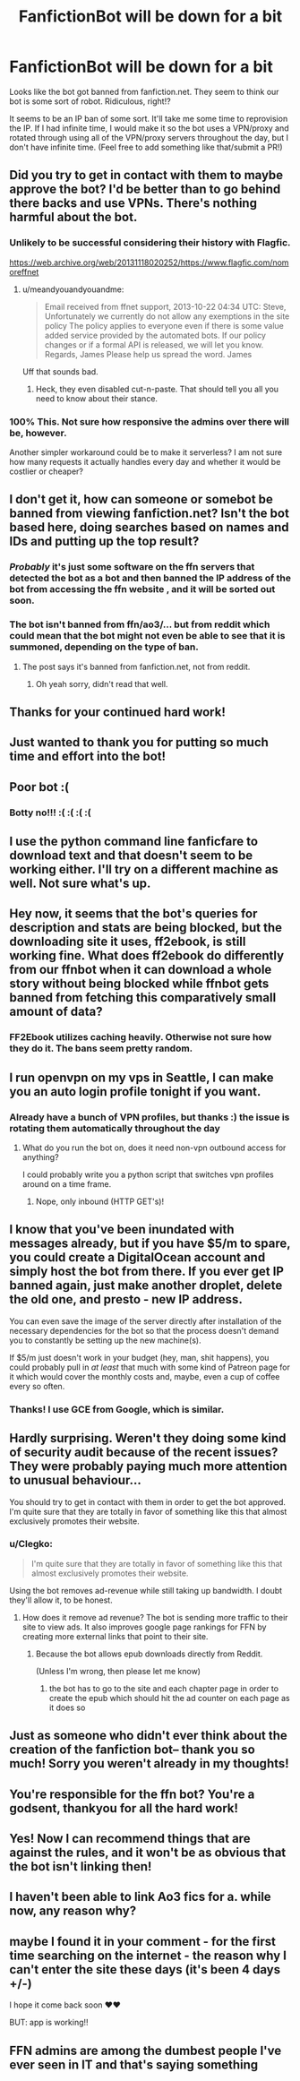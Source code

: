 #+TITLE: FanfictionBot will be down for a bit

* FanfictionBot will be down for a bit
:PROPERTIES:
:Author: tusing
:Score: 146
:DateUnix: 1541800273.0
:DateShort: 2018-Nov-10
:FlairText: Meta
:END:
Looks like the bot got banned from fanfiction.net. They seem to think our bot is some sort of robot. Ridiculous, right!?

It seems to be an IP ban of some sort. It'll take me some time to reprovision the IP. If I had infinite time, I would make it so the bot uses a VPN/proxy and rotated through using all of the VPN/proxy servers throughout the day, but I don't have infinite time. (Feel free to add something like that/submit a PR!)


** Did you try to get in contact with them to maybe approve the bot? I'd be better than to go behind there backs and use VPNs. There's nothing harmful about the bot.
:PROPERTIES:
:Author: meandyouandyouandme
:Score: 90
:DateUnix: 1541802558.0
:DateShort: 2018-Nov-10
:END:

*** Unlikely to be successful considering their history with Flagfic.

[[https://web.archive.org/web/20131118020252/https://www.flagfic.com/nomoreffnet]]
:PROPERTIES:
:Author: Krististrasza
:Score: 10
:DateUnix: 1541879357.0
:DateShort: 2018-Nov-10
:END:

**** u/meandyouandyouandme:
#+begin_quote
  Email received from ffnet support, 2013-10-22 04:34 UTC: Steve, Unfortunately we currently do not allow any exemptions in the site policy The policy applies to everyone even if there is some value added service provided by the automated bots. If our policy changes or if a formal API is released, we will let you know. Regards, James Please help us spread the word. James
#+end_quote

Uff that sounds bad.
:PROPERTIES:
:Author: meandyouandyouandme
:Score: 10
:DateUnix: 1541883354.0
:DateShort: 2018-Nov-11
:END:

***** Heck, they even disabled cut-n-paste. That should tell you all you need to know about their stance.
:PROPERTIES:
:Author: Krististrasza
:Score: 8
:DateUnix: 1541885213.0
:DateShort: 2018-Nov-11
:END:


*** 100% This. Not sure how responsive the admins over there will be, however.

Another simpler workaround could be to make it serverless? I am not sure how many requests it actually handles every day and whether it would be costlier or cheaper?
:PROPERTIES:
:Author: darthShadow
:Score: 12
:DateUnix: 1541860191.0
:DateShort: 2018-Nov-10
:END:


** I don't get it, how can someone or somebot be banned from viewing fanfiction.net? Isn't the bot based here, doing searches based on names and IDs and putting up the top result?
:PROPERTIES:
:Author: Avaday_Daydream
:Score: 37
:DateUnix: 1541803395.0
:DateShort: 2018-Nov-10
:END:

*** /Probably/ it's just some software on the ffn servers that detected the bot as a bot and then banned the IP address of the bot from accessing the ffn website , and it will be sorted out soon.
:PROPERTIES:
:Author: how_to_choose_a_name
:Score: 12
:DateUnix: 1541815880.0
:DateShort: 2018-Nov-10
:END:


*** The bot isn't banned from ffn/ao3/... but from reddit which could mean that the bot might not even be able to see that it is summoned, depending on the type of ban.
:PROPERTIES:
:Author: Lenrivk
:Score: -3
:DateUnix: 1541813343.0
:DateShort: 2018-Nov-10
:END:

**** The post says it's banned from fanfiction.net, not from reddit.
:PROPERTIES:
:Author: how_to_choose_a_name
:Score: 33
:DateUnix: 1541815707.0
:DateShort: 2018-Nov-10
:END:

***** Oh yeah sorry, didn't read that well.
:PROPERTIES:
:Author: Lenrivk
:Score: 4
:DateUnix: 1541816127.0
:DateShort: 2018-Nov-10
:END:


** Thanks for your continued hard work!
:PROPERTIES:
:Author: lurkielurker
:Score: 21
:DateUnix: 1541804184.0
:DateShort: 2018-Nov-10
:END:


** Just wanted to thank you for putting so much time and effort into the bot!
:PROPERTIES:
:Author: Thoriel
:Score: 16
:DateUnix: 1541811814.0
:DateShort: 2018-Nov-10
:END:


** Poor bot :(
:PROPERTIES:
:Author: CastoBlasto
:Score: 29
:DateUnix: 1541805088.0
:DateShort: 2018-Nov-10
:END:

*** Botty no!!! :( :( :( :(
:PROPERTIES:
:Score: 4
:DateUnix: 1541817934.0
:DateShort: 2018-Nov-10
:END:


** I use the python command line fanficfare to download text and that doesn't seem to be working either. I'll try on a different machine as well. Not sure what's up.
:PROPERTIES:
:Author: 1SoulShallNotBeLost
:Score: 11
:DateUnix: 1541804322.0
:DateShort: 2018-Nov-10
:END:


** Hey now, it seems that the bot's queries for description and stats are being blocked, but the downloading site it uses, ff2ebook, is still working fine. What does ff2ebook do differently from our ffnbot when it can download a whole story without being blocked while ffnbot gets banned from fetching this comparatively small amount of data?
:PROPERTIES:
:Author: EpicDaNoob
:Score: 6
:DateUnix: 1541827295.0
:DateShort: 2018-Nov-10
:END:

*** FF2Ebook utilizes caching heavily. Otherwise not sure how they do it. The bans seem pretty random.
:PROPERTIES:
:Author: tusing
:Score: 6
:DateUnix: 1541881824.0
:DateShort: 2018-Nov-11
:END:


** I run openvpn on my vps in Seattle, I can make you an auto login profile tonight if you want.
:PROPERTIES:
:Author: ThellraAK
:Score: 6
:DateUnix: 1541814295.0
:DateShort: 2018-Nov-10
:END:

*** Already have a bunch of VPN profiles, but thanks :) the issue is rotating them automatically throughout the day
:PROPERTIES:
:Author: tusing
:Score: 1
:DateUnix: 1541881884.0
:DateShort: 2018-Nov-11
:END:

**** What do you run the bot on, does it need non-vpn outbound access for anything?

I could probably write you a python script that switches vpn profiles around on a time frame.
:PROPERTIES:
:Author: ThellraAK
:Score: 1
:DateUnix: 1542270135.0
:DateShort: 2018-Nov-15
:END:

***** Nope, only inbound (HTTP GET's)!
:PROPERTIES:
:Author: tusing
:Score: 1
:DateUnix: 1542334548.0
:DateShort: 2018-Nov-16
:END:


** I know that you've been inundated with messages already, but if you have $5/m to spare, you could create a DigitalOcean account and simply host the bot from there. If you ever get IP banned again, just make another droplet, delete the old one, and presto - new IP address.

You can even save the image of the server directly after installation of the necessary dependencies for the bot so that the process doesn't demand you to constantly be setting up the new machine(s).

If $5/m just doesn't work in your budget (hey, man, shit happens), you could probably pull in /at least/ that much with some kind of Patreon page for it which would cover the monthly costs and, maybe, even a cup of coffee every so often.
:PROPERTIES:
:Author: FerusGrim
:Score: 7
:DateUnix: 1541855004.0
:DateShort: 2018-Nov-10
:END:

*** Thanks! I use GCE from Google, which is similar.
:PROPERTIES:
:Author: tusing
:Score: 2
:DateUnix: 1541881741.0
:DateShort: 2018-Nov-10
:END:


** Hardly surprising. Weren't they doing some kind of security audit because of the recent issues? They were probably paying much more attention to unusual behaviour...

You should try to get in contact with them in order to get the bot approved. I'm quite sure that they are totally in favor of something like this that almost exclusively promotes their website.
:PROPERTIES:
:Author: Deathcrow
:Score: 4
:DateUnix: 1541842927.0
:DateShort: 2018-Nov-10
:END:

*** u/Clegko:
#+begin_quote
  I'm quite sure that they are totally in favor of something like this that almost exclusively promotes their website.
#+end_quote

Using the bot removes ad-revenue while still taking up bandwidth. I doubt they'll allow it, to be honest.
:PROPERTIES:
:Author: Clegko
:Score: 1
:DateUnix: 1541870351.0
:DateShort: 2018-Nov-10
:END:

**** How does it remove ad revenue? The bot is sending more traffic to their site to view ads. It also improves google page rankings for FFN by creating more external links that point to their site.
:PROPERTIES:
:Author: chiruochiba
:Score: 1
:DateUnix: 1541872165.0
:DateShort: 2018-Nov-10
:END:

***** Because the bot allows epub downloads directly from Reddit.

(Unless I'm wrong, then please let me know)
:PROPERTIES:
:Author: Clegko
:Score: 1
:DateUnix: 1541874268.0
:DateShort: 2018-Nov-10
:END:

****** the bot has to go to the site and each chapter page in order to create the epub which should hit the ad counter on each page as it does so
:PROPERTIES:
:Author: LuluViBritania
:Score: 1
:DateUnix: 1542013915.0
:DateShort: 2018-Nov-12
:END:


** Just as someone who didn't ever think about the creation of the fanfiction bot-- thank you so much! Sorry you weren't already in my thoughts!
:PROPERTIES:
:Author: soulofmind
:Score: 5
:DateUnix: 1541836167.0
:DateShort: 2018-Nov-10
:END:


** You're responsible for the ffn bot? You're a godsent, thankyou for all the hard work!
:PROPERTIES:
:Author: Sefera17
:Score: 3
:DateUnix: 1541855933.0
:DateShort: 2018-Nov-10
:END:


** Yes! Now I can recommend things that are against the rules, and it won't be as obvious that the bot isn't linking then!
:PROPERTIES:
:Author: Xero030
:Score: 3
:DateUnix: 1541812864.0
:DateShort: 2018-Nov-10
:END:


** I haven't been able to link Ao3 fics for a. while now, any reason why?
:PROPERTIES:
:Author: mychllr
:Score: 1
:DateUnix: 1541814014.0
:DateShort: 2018-Nov-10
:END:


** maybe I found it in your comment - for the first time searching on the internet - the reason why I can't enter the site these days (it's been 4 days +/-)

I hope it come back soon ♥♥

BUT: app is working!!
:PROPERTIES:
:Author: Around_ao_redor
:Score: 1
:DateUnix: 1541871097.0
:DateShort: 2018-Nov-10
:END:


** FFN admins are among the dumbest people I've ever seen in IT and that's saying something
:PROPERTIES:
:Author: Kaeling
:Score: 1
:DateUnix: 1541903778.0
:DateShort: 2018-Nov-11
:END:

